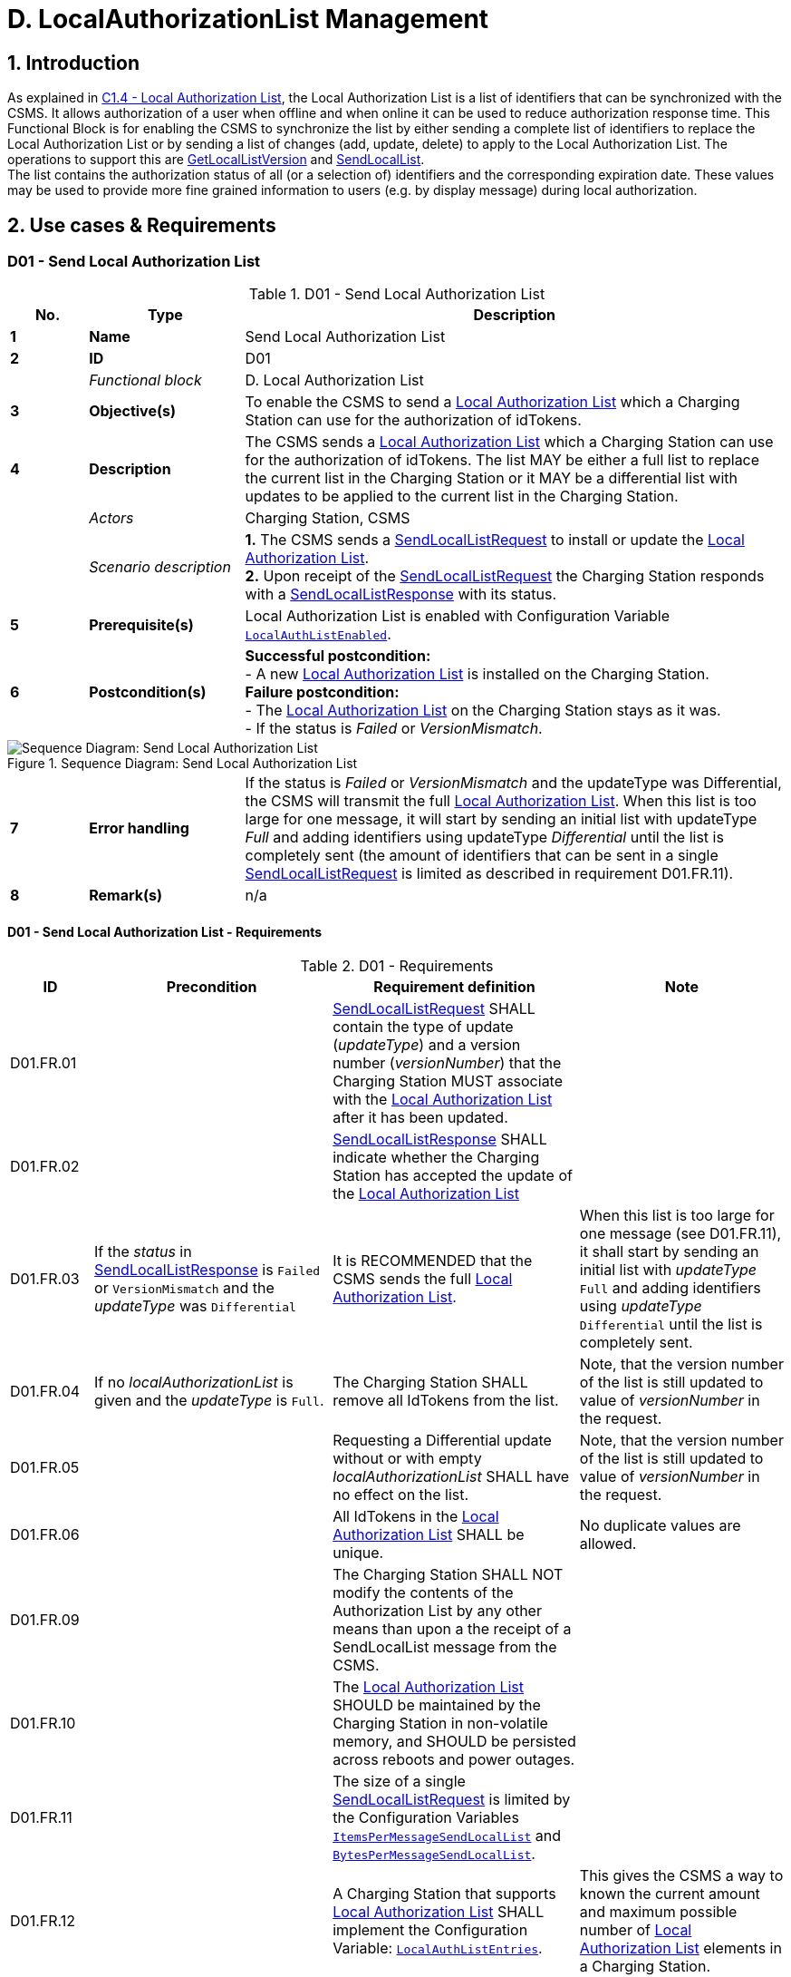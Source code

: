 = D. LocalAuthorizationList Management
:!chapter-number:

<<<

:sectnums:
== Introduction

As explained in <<local_authorization_list,C1.4 - Local Authorization List>>, the Local Authorization List is a list of identifiers that can be synchronized with the CSMS. It allows authorization of a user when offline and when online it can be used to reduce authorization response time. This Functional Block is for enabling the CSMS to synchronize the list by either sending a complete list of identifiers to replace the Local Authorization List or by sending a list of changes (add, update, delete) to apply to the Local Authorization List. The operations to support this are <<get_local_list_version,GetLocalListVersion>> and <<send_local_list,SendLocalList>>. +
The list contains the authorization status of all (or a selection of) identifiers and the corresponding expiration date. These values may be used to provide more fine grained information to users (e.g. by display message) during local authorization.

<<<

==  Use cases & Requirements

:sectnums!:
[[send_local_authorization_list]]
=== D01 - Send Local Authorization List

.D01 - Send Local Authorization List
[cols="^.^1s,<.^2s,<.^7",%autowidth.stretch,options="header",frame=all,grid=all]
|===
|No. |Type            |Description

|1   |Name            |Send Local Authorization List
|2   |ID              |D01
|{nbsp} d|_Functional block_ |D. Local Authorization List
|3   |Objective(s)    |To enable the CSMS to send a <<local_authorization_list,Local Authorization List>> which a Charging Station can use for the authorization of idTokens.
|4   |Description     |The CSMS sends a <<local_authorization_list,Local Authorization List>> which a Charging Station can use for the
authorization of idTokens. The list MAY be either a full list to replace the current list in the
Charging Station or it MAY be a differential list with updates to be applied to the current list in the
Charging Station.
|{nbsp} d|_Actors_    |Charging Station, CSMS
|{nbsp} d|_Scenario description_ 
  |**1.** The CSMS sends a <<send_local_list_request,SendLocalListRequest>> to install or update the <<local_authorization_list,Local Authorization List>>. +
  **2.** Upon receipt of the <<send_local_list_request,SendLocalListRequest>> the Charging Station responds with a <<send_local_list_response,SendLocalListResponse>> with its status. +
|5   |Prerequisite(s) |Local Authorization List is enabled with Configuration Variable <<local_auth_list_enabled,`LocalAuthListEnabled`>>.
|6   |Postcondition(s) 
  |**Successful postcondition:** +
  - A new <<local_authorization_list,Local Authorization List>> is installed on the Charging Station. +
  **Failure postcondition:** +
  - The <<local_authorization_list,Local Authorization List>> on the Charging Station stays as it was. +
  - If the status is _Failed_ or _VersionMismatch_.
|===

.Sequence Diagram: Send Local Authorization List
image::part2/images/figure_37.svg[Sequence Diagram: Send Local Authorization List]

[cols="^.^1s,<.^2s,<.^7",%autowidth.stretch,frame=all,grid=all]
|===
|7   |Error handling  |If the status is _Failed_ or _VersionMismatch_ and the updateType was Differential, the CSMS will transmit the full <<local_authorization_list,Local Authorization List>>. When this list is too large for one message, it will start by sending an initial list with updateType _Full_ and adding identifiers using updateType _Differential_ until the list is completely sent (the amount of identifiers that can be sent in a single <<send_local_list_request,SendLocalListRequest>> is limited as described in requirement D01.FR.11).
|8   |Remark(s)       |n/a
|===

==== D01 - Send Local Authorization List - Requirements

.D01 - Requirements
[cols="^.^2,<.^6,<.^6,<.^4",%autowidth.stretch,options="header",frame=all,grid=all]
|===
|ID         |Precondition         |Requirement definition     |Note

|D01.FR.01  |{nbsp}
  |<<send_local_list_request,SendLocalListRequest>> SHALL contain the type of update (_updateType_) and a version number (_versionNumber_) that the Charging Station MUST associate with the <<local_authorization_list,Local Authorization List>> after it has been updated. |{nbsp}
|D01.FR.02  |{nbsp}
  |<<send_local_list_response,SendLocalListResponse>> SHALL indicate whether the Charging Station has accepted the update of the <<local_authorization_list,Local Authorization List>> |{nbsp}
|D01.FR.03  |If the _status_ in <<send_local_list_response,SendLocalListResponse>> is `Failed` or `VersionMismatch` and the _updateType_ was `Differential`
  |It is RECOMMENDED that the CSMS sends the full <<local_authorization_list,Local Authorization List>>.
    |When this list is too large for one message (see D01.FR.11), it shall start by sending an initial list with _updateType_ `Full` and adding identifiers using _updateType_ `Differential` until the list is completely sent.
|D01.FR.04  |If no _localAuthorizationList_ is given and the _updateType_ is `Full`.
  |The Charging Station SHALL remove all IdTokens from the list.
    |Note, that the version number of the list is still updated to value of _versionNumber_ in the request.
|D01.FR.05  |{nbsp}
  |Requesting a Differential update without or with empty _localAuthorizationList_ SHALL have no effect on the list.
    |Note, that the version number of the list is still updated to value of _versionNumber_ in the request.
|D01.FR.06  |{nbsp}
  |All IdTokens in the <<local_authorization_list,Local Authorization List>> SHALL be unique.
    |No duplicate values are allowed.
|D01.FR.09  |{nbsp}
  |The Charging Station SHALL NOT modify the contents of the Authorization List by any other means than upon a the receipt of a SendLocalList message from the CSMS. |{nbsp}
|D01.FR.10  |{nbsp}
  |The <<local_authorization_list,Local Authorization List>> SHOULD be maintained by the Charging Station in non-volatile memory, and SHOULD be persisted across reboots and power outages. |{nbsp}
|D01.FR.11  |{nbsp}
  |The size of a single <<send_local_list_request,SendLocalListRequest>> is limited by the Configuration Variables <<items_per_message_send_local_list,`ItemsPerMessageSendLocalList`>> and <<bytes_per_message_send_local_list,`BytesPerMessageSendLocalList`>>. |{nbsp}
|D01.FR.12  |{nbsp}
  |A Charging Station that supports <<local_authorization_list,Local Authorization List>> SHALL implement the Configuration Variable: <<local_auth_list_entries,`LocalAuthListEntries`>>.
    |This gives the CSMS a way to known the current amount and maximum possible number of <<local_authorization_list,Local Authorization List>> elements in a Charging Station.
|D01.FR.13  |{nbsp}
  |The Charging Station indicates whether the <<local_authorization_list,Local Authorization List>> is enabled. This is reported and controlled by the <<local_auth_list_enabled,`LocalAuthListEnabled`>> Configuration Variable. |{nbsp}
|D01.FR.15  |If the Charging Station receives a <<send_local_list_request,SendLocalListRequest>> with _updateType_ is `Full` AND +
  _localAuthorizationList_ is non-empty
    |The Charging Station SHALL replace its current <<local_authorization_list,Local Authorization List>> with the one in the <<send_local_list_request,SendLocalListRequest>> and set the version number to the value specified in the message
      |Otherwise, there is no way to sync the initial Charging Station and CSMS lists. When this list is too large for one message (see D01.FR.11), it shall start by sending an initial list with _updateType_ `Full` and adding identifiers using _updateType_ `Differential` until the list is completely sent.
|D01.FR.16  |If the Charging Station receives a <<send_local_list_request,SendLocalListRequest>> with _updateType_ is `Differential` AND +
  _localAuthorizationList_ contains AuthorizationData elements with idTokenInfo
    |The Charging Station SHALL update its <<local_authorization_list,Local Authorization List>> with these elements and set the version number to the value specified in the message.
      |Add them if not yet present, update with new information when already present in the <<local_authorization_list,Local Authorization List>>.
|D01.FR.17  |If the Charging Station receives a <<send_local_list_request,SendLocalListRequest>> with _updateType_ is `Differential` AND +
  _localAuthorizationList_ contains AuthorizationData elements without idTokenInfo
    |The Charging Station SHALL remove these elements from its <<local_authorization_list,Local Authorization List>> and set the version number to the value specified in the message. |{nbsp}
|D01.FR.18  |{nbsp}
  |_versionNumber_ in a <<send_local_list_request,SendLocalListRequest>> SHALL be greater than 0.
    |In <<get_local_list_version_response,GetLocalListVersionResponse>> the _versionNumber_ = 0 has a special meaning: No Local List installed. So the value 0 should never be used.
|D01.FR.19  |If the Charging Station receives a <<send_local_list_request,SendLocalListRequest>> with _updateType_ = `Differential` AND _versionNumber_ is less or equal to the version number of its <<local_authorization_list,Local Authorization List>>
  |The Charging Station SHALL refuse to update its <<local_authorization_list,Local Authorization List>> and SHALL return a <<send_local_list_response,SendLocalListResponse>> with status set to `VersionMismatch`. |{nbsp}
|===

=== D02 - Get Local List Version

.D02 - Get Local List Version
[cols="^.^1s,<.^2s,<.^7",%autowidth.stretch,options="header",frame=all,grid=all]
|===
|No. |Type            |Description

|1   |Name            |Get Local List Version
|2   |ID              |D02
|{nbsp} d|_Functional block_ |D. Local Authorization List
|{nbsp} d|_Parent use case_  |<<send_local_authorization_list,D01 - Send Local Authorization List>>
|3   |Objective(s)    |To support synchronization of <<local_authorization_list,Local Authorization List>>.
|4   |Description     |The CSMS can request a Charging Station for the version number of the <<local_authorization_list,Local Authorization List>>
by sending a <<get_local_list_version_request,GetLocalListVersionRequest>>.
|{nbsp} d|_Actors_    |Charging Station, CSMS
|{nbsp} d|_Scenario description_ 
  |**1.** The CSMS sends a <<get_local_list_version_request,GetLocalListVersionRequest>> to request this value. +
  **2.** Upon receipt of the <<get_local_list_version_request,GetLocalListVersionRequest>> Charging Station responds with a <<get_local_list_version_response,GetLocalListVersionResponse>> containing the version number of its <<local_authorization_list,Local Authorization List>>.
|5   |Prerequisite(s)   |{nbsp}
|6   |Postcondition(s)  |The CSMS received the <<get_local_list_version_response,GetLocalListVersionResponse>> with the <<local_authorization_list,Local Authorization List>> version.
|===

.Sequence Diagram: Get Local List Version
image::part2/images/figure_38.svg[Sequence Diagram: Get Local List Version]

[cols="^.^1s,<.^2s,<.^7",%autowidth.stretch,frame=all,grid=all]
|===
|7   |Error handling    |n/a
|8   |Remark(s)         |A _versionNumber_ of 0 (zero) is reserved to indicate that no local authorization list exists, either because it is not enabled or because it has not yet received any update from CSMS and thus does not have a version number to return. +
In contrast, a local authorization list that was emptied, because CSMS sent a <<send_local_list_request,SendLocalListRequest>> with an empty _localAuthorizationList_, does have a _versionNumber_ > 0.
|===

==== D02 - Get Local List Version - Requirements

.D02 - Requirements
[cols="^.^2,<.^5,<.^6",%autowidth.stretch,options="header",frame=all,grid=all]
|===
|ID         |Precondition         |Requirement definition

|D02.FR.01  |`LocalAuthListEnabled` is _true_ 
  |When Charging Station receives <<get_local_list_version_request,GetLocalListVersionRequest>> then Charging Station SHALL respond with a <<get_local_list_version_response,GetLocalListVersionResponse>> containing the version number of its <<local_authorization_list,Local Authorization List>>.
|D02.FR.02  |`LocalAuthListEnabled` is _true_ AND +
  the CSMS has not yet sent any update to the Charging Station for <<local_authorization_list,Local Authorization List>> (via <<send_local_list_request,SendLocalListRequest>>)
    |When Charging Station receives <<get_local_list_version_request,GetLocalListVersionRequest>> then Charging Station SHALL respond with a <<get_local_list_version_response,GetLocalListVersionResponse>> with _versionNumber_ is 0 (zero) to indicate that there is no <<local_authorization_list,Local Authorization List>>.
|D02.FR.03  |`LocalAuthListEnabled` is not _true_
  |When Charging Station receives <<get_local_list_version_request,GetLocalListVersionRequest>> then Charging Station SHALL respond with a <<get_local_list_version_response,GetLocalListVersionResponse>> with _versionNumber_ is 0 (zero) to indicate that there is no <<local_authorization_list,Local Authorization List>>.
|===
